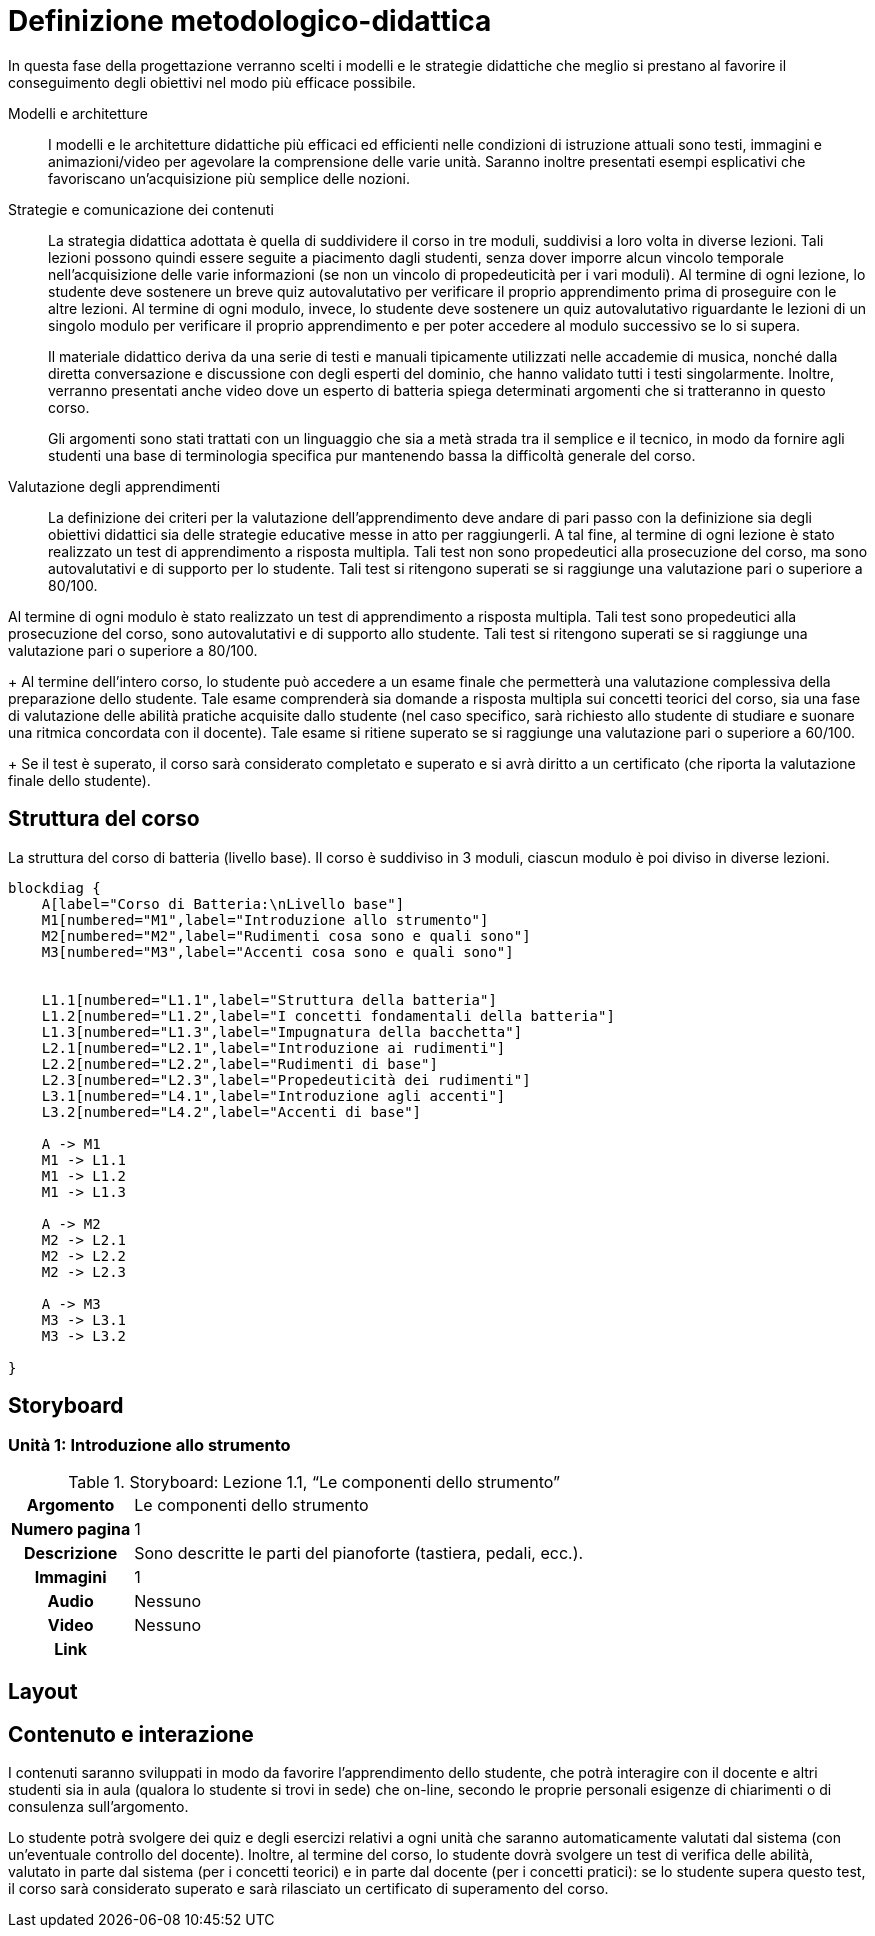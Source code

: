= Definizione metodologico-didattica

In questa fase della progettazione verranno scelti i modelli e le strategie
didattiche che meglio si prestano al favorire il conseguimento degli obiettivi
nel modo più efficace possibile.

Modelli e architetture:: I modelli e le architetture didattiche più efficaci ed
efficienti nelle condizioni di istruzione attuali sono testi, immagini e
animazioni/video per agevolare la comprensione delle varie unità. Saranno
inoltre presentati esempi esplicativi che favoriscano un'acquisizione più
semplice delle nozioni.

Strategie e comunicazione dei contenuti:: La strategia didattica adottata è
quella di suddividere il corso in tre moduli, suddivisi a loro volta in diverse lezioni.
Tali lezioni possono quindi essere seguite a piacimento dagli studenti, senza
dover imporre alcun vincolo temporale nell'acquisizione delle varie informazioni
(se non un vincolo di propedeuticità per i vari moduli). Al termine di ogni lezione, lo studente deve sostenere un breve quiz autovalutativo per verificare il proprio apprendimento prima di proseguire con le altre lezioni. Al termine di ogni modulo, invece, lo
studente deve sostenere un quiz autovalutativo riguardante le lezioni di un singolo modulo per verificare il proprio
apprendimento e per poter accedere al modulo successivo se lo si supera.
+
Il materiale didattico deriva da una serie di testi e manuali tipicamente
utilizzati nelle accademie di musica, nonché dalla diretta conversazione e
discussione con degli esperti del dominio, che hanno validato tutti i testi
singolarmente. Inoltre, verranno presentati anche video dove un esperto di batteria spiega determinati argomenti che si tratteranno in questo corso.
+
Gli argomenti sono stati trattati con un linguaggio che sia a metà strada tra il
semplice e il tecnico, in modo da fornire agli studenti una base di terminologia
specifica pur mantenendo bassa la difficoltà generale del corso.

Valutazione degli apprendimenti:: La definizione dei criteri per la valutazione
dell'apprendimento deve andare di pari passo con la definizione sia degli
obiettivi didattici sia delle strategie educative messe in atto per
raggiungerli. A tal fine, al termine di ogni lezione è stato realizzato un test di apprendimento a risposta multipla. Tali test non sono propedeutici alla prosecuzione del corso, ma sono autovalutativi e di supporto per lo studente. Tali test si ritengono superati se si raggiunge una valutazione pari o superiore a 80/100.

Al termine di ogni modulo è stato realizzato un test di
apprendimento a risposta multipla. Tali test sono propedeutici alla
prosecuzione del corso, sono autovalutativi e di supporto allo studente. Tali
test si ritengono superati se si raggiunge una valutazione pari o superiore a
80/100.
+
Al termine dell'intero corso, lo studente può accedere a un esame finale che
permetterà una valutazione complessiva della preparazione dello studente. Tale
esame comprenderà sia domande a risposta multipla sui concetti teorici del
corso, sia una fase di valutazione delle abilità pratiche acquisite dallo
studente (nel caso specifico, sarà richiesto allo studente di studiare e suonare
una ritmica concordata con il docente). Tale esame si ritiene superato se si
raggiunge una valutazione pari o superiore a 60/100.
+
Se il test è superato, il corso sarà considerato completato e superato e si avrà diritto a un certificato (che riporta la valutazione finale dello studente).

== Struttura del corso

.La struttura del corso di batteria (livello base). Il corso è suddiviso in 3 moduli, ciascun modulo è poi diviso in diverse lezioni.
[blockdiag,"corso-batteria", svg, width="80%"]
-----
blockdiag {    
    A[label="Corso di Batteria:\nLivello base"]
    M1[numbered="M1",label="Introduzione allo strumento"]
    M2[numbered="M2",label="Rudimenti cosa sono e quali sono"]
    M3[numbered="M3",label="Accenti cosa sono e quali sono"]
   

    L1.1[numbered="L1.1",label="Struttura della batteria"]
    L1.2[numbered="L1.2",label="I concetti fondamentali della batteria"]
    L1.3[numbered="L1.3",label="Impugnatura della bacchetta"]
    L2.1[numbered="L2.1",label="Introduzione ai rudimenti"]
    L2.2[numbered="L2.2",label="Rudimenti di base"]
    L2.3[numbered="L2.3",label="Propedeuticità dei rudimenti"]
    L3.1[numbered="L4.1",label="Introduzione agli accenti"]
    L3.2[numbered="L4.2",label="Accenti di base"]
    
    A -> M1
    M1 -> L1.1
    M1 -> L1.2
    M1 -> L1.3
    
    A -> M2
    M2 -> L2.1
    M2 -> L2.2
    M2 -> L2.3
    
    A -> M3
    M3 -> L3.1
    M3 -> L3.2
    
}
-----

== Storyboard

=== Unità 1: Introduzione allo strumento

.Storyboard: Lezione 1.1, "`Le componenti dello strumento`"
[cols="<.^20h,<.^80"]
|===
| Argomento | Le componenti dello strumento
| Numero pagina | 1
| Descrizione | Sono descritte le parti del pianoforte (tastiera, pedali, ecc.).
// | Template | 
// | Testo | 
| Immagini | 1
| Audio | Nessuno
| Video | Nessuno
// | Strumenti di comunicazione | Forum, chat
| Link | 
|===

== Layout

== Contenuto e interazione

I contenuti saranno sviluppati in modo da favorire l'apprendimento dello
studente, che potrà interagire con il docente e altri studenti sia in aula
(qualora lo studente si trovi in sede) che on-line, secondo le proprie personali
esigenze di chiarimenti o di consulenza sull'argomento.

Lo studente potrà svolgere dei quiz e degli esercizi relativi a ogni unità che
saranno automaticamente valutati dal sistema (con un'eventuale controllo del
docente). Inoltre, al termine del corso, lo studente dovrà svolgere un test di
verifica delle abilità, valutato in parte dal sistema (per i concetti teorici) e
in parte dal docente (per i concetti pratici): se lo studente supera questo
test, il corso sarà considerato superato e sarà rilasciato un certificato di
superamento del corso.
